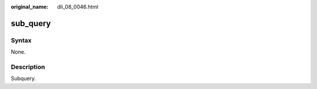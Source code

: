 :original_name: dli_08_0046.html

.. _dli_08_0046:

sub_query
=========

Syntax
------

None.

Description
-----------

Subquery.
